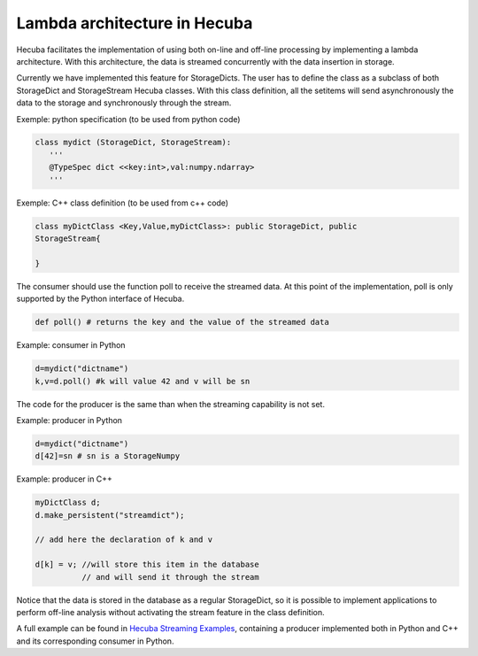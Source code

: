 .. _lamba:

Lambda architecture in Hecuba
=============================

Hecuba facilitates the implementation of using both on-line and off-line processing by implementing a lambda architecture. With this architecture, the data is streamed concurrently with the data insertion in storage.

Currently we have implemented this feature for StorageDicts. The user has to define the class as a subclass of both StorageDict and StorageStream Hecuba classes. With this class definition, all the setitems will send asynchronously the data to the storage and synchronously through the stream.

Exemple: python specification (to be used from python code)

.. code-block:: python

    class mydict (StorageDict, StorageStream):
       '''
       @TypeSpec dict <<key:int>,val:numpy.ndarray>
       '''

Exemple: C++ class definition (to be used from c++ code)

.. code-block:: cpp

    class myDictClass <Key,Value,myDictClass>: public StorageDict, public
    StorageStream{

    }

The consumer should use the function poll to receive the streamed data. At this point of the implementation, poll is only supported by the Python interface of Hecuba.

.. code-block:: python

    def poll() # returns the key and the value of the streamed data

Example: consumer in Python

.. code-block:: python

    d=mydict("dictname")
    k,v=d.poll() #k will value 42 and v will be sn

The code for the producer is the same than when the streaming capability is not set.

Example: producer in Python

.. code-block:: python

    d=mydict("dictname")
    d[42]=sn # sn is a StorageNumpy

Example: producer in C++

.. code-block:: cpp

    myDictClass d;
    d.make_persistent("streamdict");

    // add here the declaration of k and v

    d[k] = v; //will store this item in the database
              // and will send it through the stream

Notice that the data is stored in the database as a regular StorageDict, so it is possible to implement applications to perform off-line analysis without activating the stream feature in the class definition.

A full example can be found in `Hecuba Streaming Examples <https://github.com/bsc-dd/hecuba/tree/master/examples/streaming>`_, containing a producer implemented both in Python and C++ and its corresponding consumer in Python.
